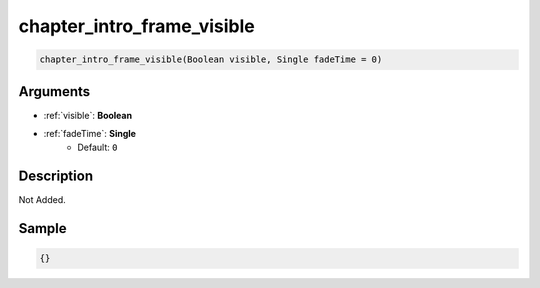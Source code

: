 .. _chapter_intro_frame_visible:

chapter_intro_frame_visible
========================

.. code-block:: text

	chapter_intro_frame_visible(Boolean visible, Single fadeTime = 0)


Arguments
------------

* :ref:`visible`: **Boolean**
* :ref:`fadeTime`: **Single**
	* Default: ``0``

Description
-------------

Not Added.

Sample
-------------

.. code-block:: json

	{}

